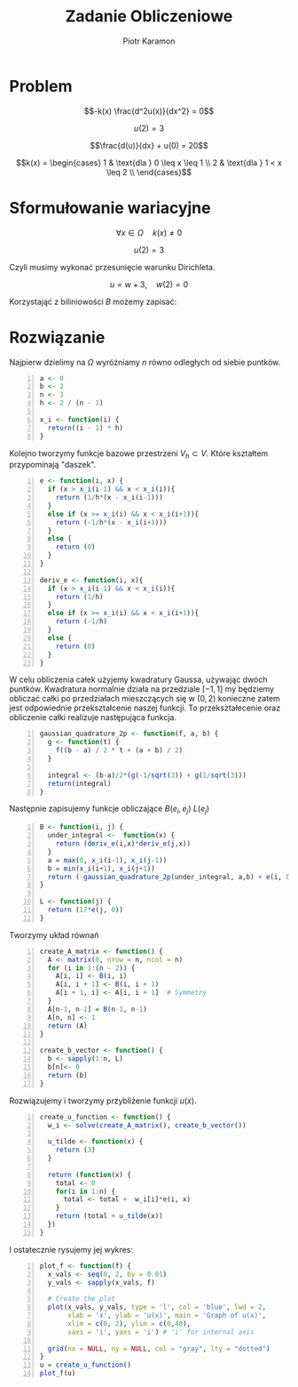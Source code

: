 #+title: Zadanie Obliczeniowe
#+author: Piotr Karamon
#+date:
#+options: toc:nil :latex-engraved-theme: modus-operandi
#+LATEX_HEADER: \usepackage[left=2cm,right=2cm,top=2cm,bottom=2cm]{geometry}
#+LATEX_HEADER: \usepackage{graphicx}
#+LATEX_HEADER: \usepackage{svg}
#+LATEX_HEADER: \usepackage{geometry}
#+LATEX_HEADER: \newcommand{\fullpageimage}[1]{%
#+LATEX_HEADER:   \newgeometry{margin=0cm}%
#+LATEX_HEADER:   \thispagestyle{empty}%
#+LATEX_HEADER:   \noindent%
#+LATEX_HEADER:   \includesvg[width=\textwidth,height=\textheight,keepaspectratio]{#1}%
#+LATEX_HEADER:   \restoregeometry}


* Problem
$$-k(x) \frac{d^2u(x)}{dx^2} = 0$$

$$u(2) = 3$$

$$\frac{d(u)}{dx} + u(0) = 20$$

$$k(x) =
\begin{cases}
    1 & \text{dla } 0 \leq x \leq 1 \\
    2 & \text{dla } 1 < x \leq 2 \\
\end{cases}$$

* Sformułowanie wariacyjne
$$ \forall x \in \Omega \quad k(x) \ne 0$$


\begin{align*}
    -ku'' &= 0 \\
    u'' &= 0 \quad \cdot v \quad v(2)=0 \\
    u''v &= 0 \\
    \int_0^2{u''v} \,dx &= 0\\
    u'v \Big|_{0}^{2} - \int_0^2 u'v'\,dx &= 0 \\
    u'(2)v(2) - u'(0)v(0) -\int_0^2 u'v'\,dx &= 0 \\
    -(20 - u(0))v(0)  -\int_0^2 u'v'\,dx &= 0  \\
    u(0)v(0)  -\int_0^2 u'v'\,dx &= 20v(0) \\
    B(u, v) = L(v)
\\\end{align*}

$$u(2) =3 $$

Czyli musimy wykonać przesunięcie warunku Dirichleta.

$$ u = w + 3, \quad w(2) = 0 $$

Korzystająć z biliniowości $B$ możemy zapisać:

\begin{align*}
    B(w + 3, v) &= L(v) \\
    B(w, v) + B(3, v) &= L(v) \\
    B(w, v) &= L(v) - B(3, v) \\
    -\int_0^2 w'v'\,dx  + w(0)v(0)  &= 20v(0) + \int_0^2 0\cdot v'\,dx - 3v(0) \\
    -\int_0^2 w'v'\,dx  + w(0)v(0)  &= 17v(0)\\
    B(w, v) = L(v)
\\\end{align*}

* Rozwiązanie
Najpierw dzielimy na $\Omega$ wyróżniamy $n$ równo odległych od siebie puntków.

#+begin_src R +n :session main
a <- 0
b <- 2
n <- 3
h <- 2 / (n - 1)

x_i <- function(i) {
  return((i - 1) * h)
}
#+end_src

#+RESULTS:

Kolejno tworzymy funkcje bazowe przestrzeni $V_h \subset V$. Które kształtem przypominają "daszek".

#+begin_src R +n :session main
e <- function(i, x) {
  if (x > x_i(i-1) && x < x_i(i)){
    return (1/h*(x - x_i(i-1)))
  }
  else if (x >= x_i(i) && x < x_i(i+1)){
    return (-1/h*(x - x_i(i+1)))
  }
  else {
    return (0)
  }
}

deriv_e <- function(i, x){
  if (x > x_i(i-1) && x < x_i(i)){
    return (1/h)
  }
  else if (x >= x_i(i) && x < x_i(i+1)){
    return (-1/h)
  }
  else {
    return (0)
  }
}
#+end_src


#+begin_src R :session main  :exports results :results graphics file :file basis_functions.png
plot_basis_functions <- function() {
  x_vals <- seq(0, 2, length.out = 200)
  plot(NULL, xlim = c(0, 2), ylim = c(0, 1), xlab = "x", ylab = "", main =
  paste("Basis Functions for n =", n))

  for (i in 1:n) {
    y_vals <- sapply(x_vals, e, i=i)
    lines(x_vals, y_vals, col = i)
  }
}
plot_basis_functions()
#+end_src

#+RESULTS:
[[file:basis_functions.png]]

W celu obliczenia całek użyjemy kwadratury Gaussa, używając dwóch puntków.
Kwadratura normalnie działa na przedziale $[-1, 1]$ my będziemy obliczać całki
po przedziałach mieszczących się w  $(0,2)$ konieczne zatem jest odpowiednie
przekształcenie naszej funkcji. To przekształecenie oraz
obliczenie całki realizuje następująca funkcja.

#+begin_src R +n :session main
gaussian_quadrature_2p <- function(f, a, b) {
  g <- function(t) {
    f((b - a) / 2 * t + (a + b) / 2)
  }

  integral <- (b-a)/2*(g(-1/sqrt(3)) + g(1/sqrt(3)))
  return(integral)
}
#+end_src

#+RESULTS:


Następnie zapisujemy funkcje obliczające $B(e_i, e_j)$ $L(e_j)$
#+begin_src R +n :session main
B <- function(i, j) {
  under_integral <-  function(x) {
    return (deriv_e(i,x)*deriv_e(j,x))
  }
  a = max(0, x_i(i-1), x_i(j-1))
  b = min(x_i(i+1), x_i(j+1))
  return (-gaussian_quadrature_2p(under_integral, a,b) + e(i, 0)*e(j,0))
}

L <- function(j) {
  return (17*e(j, 0))
}
#+end_src

#+RESULTS:

Tworzymy układ równań
#+begin_src R +n :session main
create_A_matrix <- function() {
  A <- matrix(0, nrow = n, ncol = n)
  for (i in 1:(n - 2)) {
    A[i, i] <- B(i, i)
    A[i, i + 1] <- B(i, i + 1)
    A[i + 1, i] <- A[i, i + 1]  # Symmetry
  }
  A[n-1, n-1] = B(n-1, n-1)
  A[n, n] <- 1
  return (A)
}

create_b_vector <- function() {
  b <- sapply(1:n, L)
  b[n]<- 0
  return (b)
}
#+end_src

#+RESULTS:

Rozwiązujemy i tworzymy przybliżenie funkcji $u(x)$.

#+begin_src R +n :session main
create_u_function <- function() {
  w_i <- solve(create_A_matrix(), create_b_vector())

  u_tilde <- function(x) {
    return (3)
  }

  return (function(x) {
    total <- 0
    for(i in 1:n) {
      total <- total +  w_i[i]*e(i, x)
    }
    return (total + u_tilde(x))
  })
}
#+end_src

#+RESULTS:



I ostatecznie rysujemy jej wykres:
#+begin_src R +n :session main :results graphics file :file graphu.png :exports both
plot_f <- function(f) {
  x_vals <- seq(0, 2, by = 0.01)
  y_vals <- sapply(x_vals, f)

  # Create the plot
  plot(x_vals, y_vals, type = 'l', col = 'blue', lwd = 2,
       xlab = 'x', ylab = 'u(x)', main = 'Graph of u(x)',
       xlim = c(0, 2), ylim = c(0,40),
       xaxs = 'i', yaxs = 'i') # 'i' for internal axis

  grid(nx = NULL, ny = NULL, col = "gray", lty = "dotted")
}
u = create_u_function()
plot_f(u)
#+end_src

#+RESULTS:
[[file:graphu.png]]
